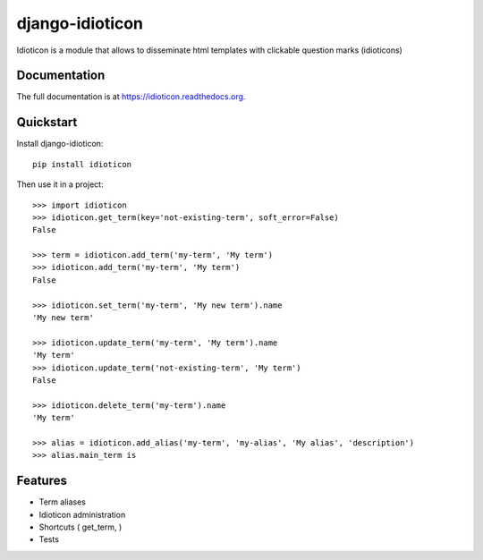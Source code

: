================
django-idioticon
================

.. image:: https://badge.fury.io/py/idioticon.png
    :target: https://badge.fury.io/py/idioticon

.. image:: https://travis-ci.org/openpolis/idioticon.png?branch=master
    :target: https://travis-ci.org/openpolis/idioticon

.. image:: https://coveralls.io/repos/openpolis/idioticon/badge.png?branch=master
    :target: https://coveralls.io/r/openpolis/idioticon?branch=master

Idioticon is a module that allows to disseminate html templates with clickable question marks (idioticons)

Documentation
-------------

The full documentation is at https://idioticon.readthedocs.org.

Quickstart
----------

Install django-idioticon::

    pip install idioticon

Then use it in a project::

    >>> import idioticon
    >>> idioticon.get_term(key='not-existing-term', soft_error=False)
    False

    >>> term = idioticon.add_term('my-term', 'My term')
    >>> idioticon.add_term('my-term', 'My term')
    False

    >>> idioticon.set_term('my-term', 'My new term').name
    'My new term'

    >>> idioticon.update_term('my-term', 'My term').name
    'My term'
    >>> idioticon.update_term('not-existing-term', 'My term')
    False

    >>> idioticon.delete_term('my-term').name
    'My term'

    >>> alias = idioticon.add_alias('my-term', 'my-alias', 'My alias', 'description')
    >>> alias.main_term is




Features
--------

* Term aliases
* Idioticon administration
* Shortcuts ( get_term, )
* Tests
